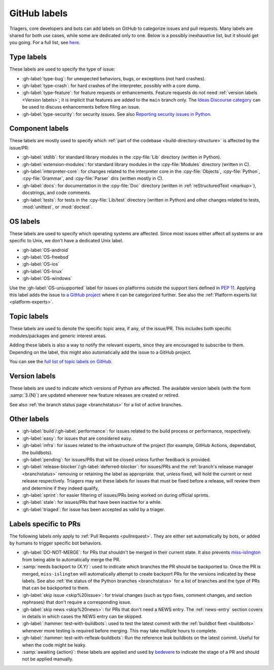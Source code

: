 .. _labels:
.. _gh-labels:

=============
GitHub labels
=============

Triagers, core developers and bots can add labels on GitHub
to categorize issues and pull requests.
Many labels are shared for both use cases, while some are dedicated
only to one. Below is a possibly inexhaustive list, but it should get
you going. For a full list, see `here <https://github.com/python/cpython/issues/labels>`_.


.. _general-purpose-labels:
.. _Type:
.. _labels-type:

Type labels
===========

These labels are used to specify the type of issue:

* :gh-label:`type-bug`: for unexpected behaviors, bugs, or exceptions
  (not hard crashes).
* :gh-label:`type-crash`: for hard crashes of the interpreter, possibly with a
  core dump.
* :gh-label:`type-feature`: for feature requests or enhancements.
  Feature requests do not need :ref:`version labels <Version labels>`;
  it is implicit that features are added to the ``main`` branch only.
  The `Ideas Discourse category`_ can be used to discuss enhancements
  before filing an issue.
* :gh-label:`type-security`: for security issues.
  See also `Reporting security issues in Python`_.


.. _Component:
.. _labels-component:

Component labels
================

These labels are mostly used to specify which :ref:`part of the codebase
<build-directory-structure>` is affected by the issue/PR:

* :gh-label:`stdlib`: for standard library modules in the :cpy-file:`Lib`
  directory (written in Python).
* :gh-label:`extension-modules`: for standard library modules in the
  :cpy-file:`Modules` directory (written in C).
* :gh-label:`interpreter-core`: for changes related to the interpreter core in
  the :cpy-file:`Objects`, :cpy-file:`Python`, :cpy-file:`Grammar`,
  and :cpy-file:`Parser` dirs (written mostly in C).
* :gh-label:`docs`: for documentation in the :cpy-file:`Doc` directory
  (written in :ref:`reStructuredText <markup>`), docstrings, and code comments.
* :gh-label:`tests`: for tests in the :cpy-file:`Lib/test` directory
  (written in Python) and other changes related to tests, :mod:`unittest`,
  or :mod:`doctest`.

OS labels
=========

These labels are used to specify which operating systems are affected.
Since most issues either affect all systems or are specific to Unix,
we don't have a dedicated Unix label.

* :gh-label:`OS-android`
* :gh-label:`OS-freebsd`
* :gh-label:`OS-ios`
* :gh-label:`OS-linux`
* :gh-label:`OS-windows`

Use the :gh-label:`OS-unsupported` label for issues on platforms outside the
support tiers defined in :pep:`11`. Applying this label adds the issue to
`a GitHub project <https://github.com/orgs/python/projects/27/views/1>`_ where
it can be categorized further.
See also the :ref:`Platform experts list <platform-experts>`.

.. _Expert labels:
.. _Topic labels:

Topic labels
============

These labels are used to denote the specific topic area, if any, of
the issue/PR.  This includes both specific modules/packages and generic
interest areas.

Adding these labels is also a way to notify the relevant experts, since
they are encouraged to subscribe to them.  Depending on the label,
this might also automatically add the issue to a GitHub project.

You can see the `full list of topic labels on GitHub
<https://github.com/python/cpython/labels?q=topic>`_.


.. _Version labels:

Version labels
==============

These labels are used to indicate which versions of Python are affected.
The available version labels (with the form :samp:`3.{N}`) are updated
whenever new feature releases are created or retired.

See also :ref:`the branch status page <branchstatus>`
for a list of active branches.


.. _Keywords:
.. _Other:
.. _Priority:
.. _labels-other:

Other labels
============

* :gh-label:`build`/:gh-label:`performance`: for issues related
  to the build process or performance, respectively.
* :gh-label:`easy`: for issues that are considered easy.
* :gh-label:`infra`: for issues related to the infrastructure of the
  project (for example, GitHub Actions, dependabot, the buildbots).
* :gh-label:`pending`: for issues/PRs that will be closed unless further
  feedback is provided.
* :gh-label:`release-blocker`/:gh-label:`deferred-blocker`: for issues/PRs
  and the :ref:`branch's release manager <branchstatus>`
  removing or retaining the label as appropriate.
  that, unless fixed, will hold the current or next release respectively.
  Triagers may set these labels for issues that must be fixed before a release,
  will review them and determine if they indeed qualify,
* :gh-label:`sprint`: for easier filtering of issues/PRs being worked on
  during official sprints.
* :gh-label:`stale`: for issues/PRs that have been inactive for a while.
* :gh-label:`triaged`: for issue has been accepted as valid by a triager.


.. _GitHub Labels for PRs:
.. _github-pr-labels:

Labels specific to PRs
======================

The following labels only apply to :ref:`Pull Requests <pullrequest>`.
They are either set automatically by bots, or added by humans
to trigger specific bot behaviors.

* :gh-label:`DO-NOT-MERGE`: for PRs that shouldn't be merged in their current
  state.  It also prevents `miss-islington`_ from being able to automatically
  merge the PR.
* :samp:`needs backport to {X.Y}`: used to indicate which branches the PR
  should be backported to.  Once the PR is merged, ``miss-islington`` will
  automatically attempt to create backport PRs for the versions indicated
  by these labels.
  See also :ref:`the status of the Python branches <branchstatus>` for a list
  of branches and the type of PRs that can be backported to them.
* :gh-label:`skip issue <skip%20issue>`: for trivial changes (such as
  typo fixes, comment
  changes, and section rephrases) that don't require a corresponding issue.
* :gh-label:`skip news <skip%20news>`: for PRs that don't need a NEWS entry.
  The :ref:`news-entry` section covers in details in which cases the NEWS entry
  can be skipped.
* :gh-label:`:hammer: test-with-buildbots`: used to test the latest commit with
  the :ref:`buildbot fleet <buildbots>` whenever more testing is required
  before merging.  This may take multiple hours to complete.
* :gh-label:`:hammer: test-with-refleak-buildbots`: Run the reference leak buildbots
  on the latest commit. Useful for when the code might be leaky.
* :samp:`awaiting {action}`: these labels are applied and used by `bedevere`_
  to indicate the stage of a PR and should not be applied manually.


.. _Reporting security issues in Python: https://www.python.org/dev/security/
.. _Ideas Discourse category: https://discuss.python.org/c/ideas/6
.. _miss-islington: https://github.com/python/miss-islington
.. _bedevere: https://github.com/python/bedevere/#pr-state-machine
